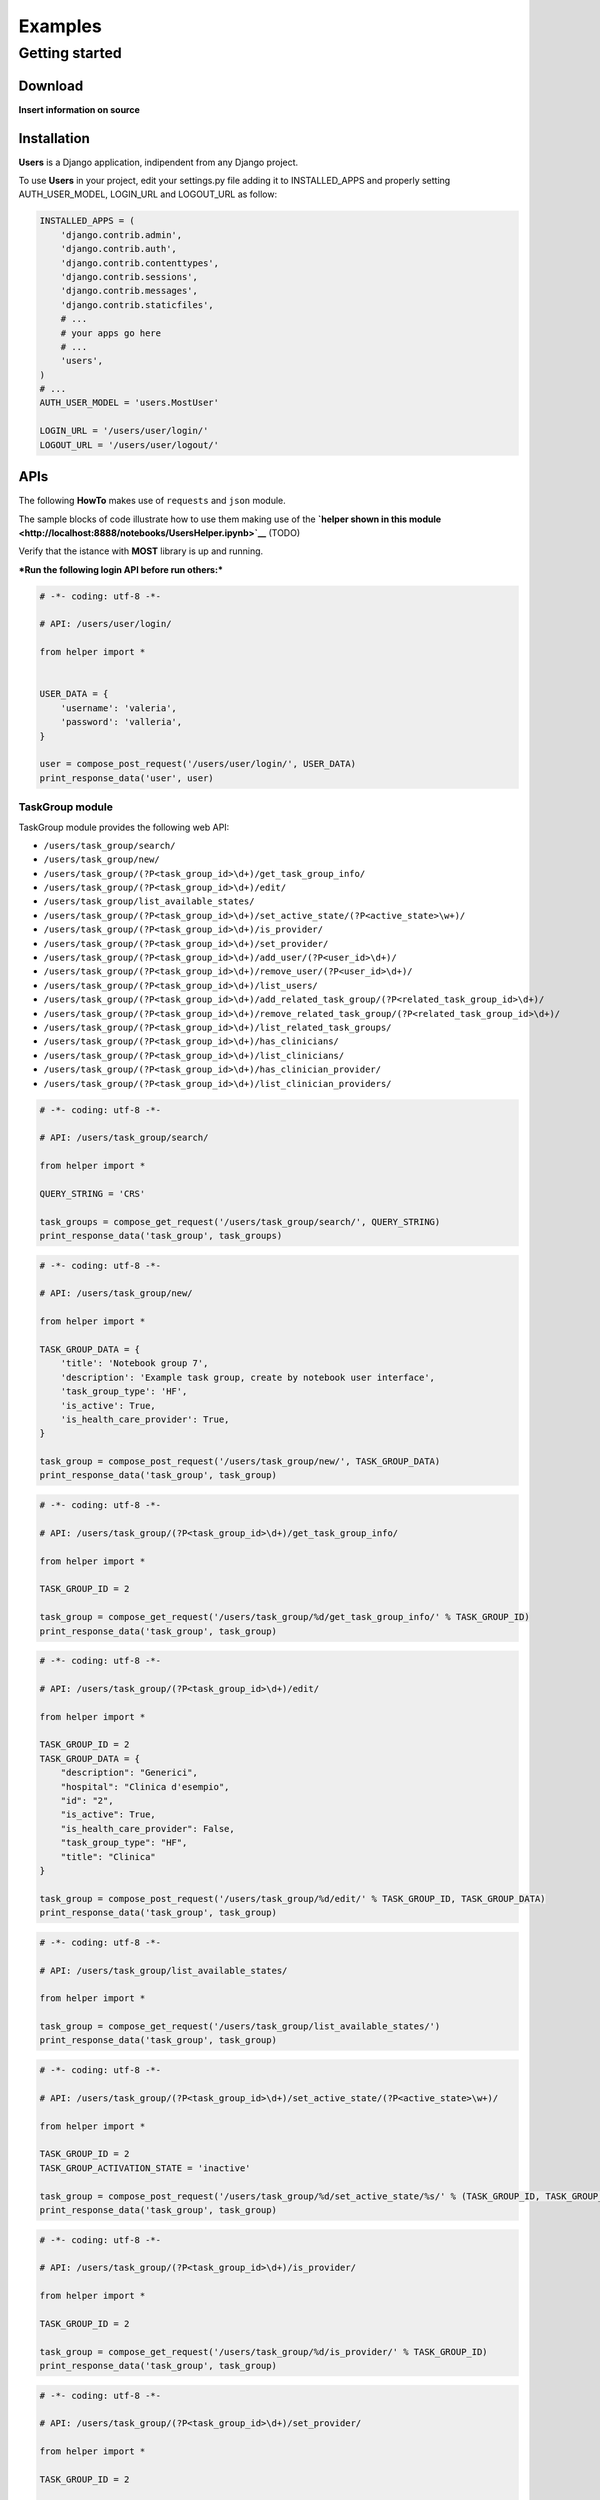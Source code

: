 
Examples
========

Getting started
---------------

Download
~~~~~~~~

**Insert information on source**

Installation
~~~~~~~~~~~~

**Users** is a Django application, indipendent from any Django project.

To use **Users** in your project, edit your settings.py file adding it
to INSTALLED\_APPS and properly setting AUTH\_USER\_MODEL, LOGIN\_URL
and LOGOUT\_URL as follow:

.. code:: python

    INSTALLED_APPS = (
        'django.contrib.admin',
        'django.contrib.auth',
        'django.contrib.contenttypes',
        'django.contrib.sessions',
        'django.contrib.messages',
        'django.contrib.staticfiles',
        # ...
        # your apps go here
        # ...
        'users',
    )
    # ...
    AUTH_USER_MODEL = 'users.MostUser'
    
    LOGIN_URL = '/users/user/login/'
    LOGOUT_URL = '/users/user/logout/'


APIs
~~~~

The following **HowTo** makes use of ``requests`` and ``json`` module.

The sample blocks of code illustrate how to use them making use of the
**`helper shown in this
module <http://localhost:8888/notebooks/UsersHelper.ipynb>`__** (TODO)

Verify that the istance with **MOST** library is up and running.

***Run the following login API before run others:***

.. code:: python

    # -*- coding: utf-8 -*-
    
    # API: /users/user/login/
    
    from helper import *
    
    
    USER_DATA = {
        'username': 'valeria',
        'password': 'valleria',
    }
    
    user = compose_post_request('/users/user/login/', USER_DATA)
    print_response_data('user', user)


TaskGroup module
^^^^^^^^^^^^^^^^

TaskGroup module provides the following web API:

-  ``/users/task_group/search/``

-  ``/users/task_group/new/``

-  ``/users/task_group/(?P<task_group_id>\d+)/get_task_group_info/``

-  ``/users/task_group/(?P<task_group_id>\d+)/edit/``

-  ``/users/task_group/list_available_states/``

-  ``/users/task_group/(?P<task_group_id>\d+)/set_active_state/(?P<active_state>\w+)/``

-  ``/users/task_group/(?P<task_group_id>\d+)/is_provider/``

-  ``/users/task_group/(?P<task_group_id>\d+)/set_provider/``

-  ``/users/task_group/(?P<task_group_id>\d+)/add_user/(?P<user_id>\d+)/``

-  ``/users/task_group/(?P<task_group_id>\d+)/remove_user/(?P<user_id>\d+)/``

-  ``/users/task_group/(?P<task_group_id>\d+)/list_users/``

-  ``/users/task_group/(?P<task_group_id>\d+)/add_related_task_group/(?P<related_task_group_id>\d+)/``

-  ``/users/task_group/(?P<task_group_id>\d+)/remove_related_task_group/(?P<related_task_group_id>\d+)/``

-  ``/users/task_group/(?P<task_group_id>\d+)/list_related_task_groups/``

-  ``/users/task_group/(?P<task_group_id>\d+)/has_clinicians/``

-  ``/users/task_group/(?P<task_group_id>\d+)/list_clinicians/``

-  ``/users/task_group/(?P<task_group_id>\d+)/has_clinician_provider/``

-  ``/users/task_group/(?P<task_group_id>\d+)/list_clinician_providers/``

.. code:: python

    # -*- coding: utf-8 -*-
    
    # API: /users/task_group/search/
    
    from helper import *
    
    QUERY_STRING = 'CRS'
    
    task_groups = compose_get_request('/users/task_group/search/', QUERY_STRING)
    print_response_data('task_group', task_groups)

.. code:: python

    # -*- coding: utf-8 -*-
    
    # API: /users/task_group/new/
    
    from helper import *
    
    TASK_GROUP_DATA = {
        'title': 'Notebook group 7',
        'description': 'Example task group, create by notebook user interface',
        'task_group_type': 'HF',
        'is_active': True,
        'is_health_care_provider': True,
    }
    
    task_group = compose_post_request('/users/task_group/new/', TASK_GROUP_DATA)
    print_response_data('task_group', task_group)

.. code:: python

    # -*- coding: utf-8 -*-
    
    # API: /users/task_group/(?P<task_group_id>\d+)/get_task_group_info/
    
    from helper import *
    
    TASK_GROUP_ID = 2
    
    task_group = compose_get_request('/users/task_group/%d/get_task_group_info/' % TASK_GROUP_ID)
    print_response_data('task_group', task_group)

.. code:: python

    # -*- coding: utf-8 -*-
    
    # API: /users/task_group/(?P<task_group_id>\d+)/edit/
    
    from helper import *
    
    TASK_GROUP_ID = 2
    TASK_GROUP_DATA = {
        "description": "Generici",
        "hospital": "Clinica d'esempio",
        "id": "2",
        "is_active": True,
        "is_health_care_provider": False,
        "task_group_type": "HF",
        "title": "Clinica"
    }
    
    task_group = compose_post_request('/users/task_group/%d/edit/' % TASK_GROUP_ID, TASK_GROUP_DATA)
    print_response_data('task_group', task_group)

.. code:: python

    # -*- coding: utf-8 -*-
    
    # API: /users/task_group/list_available_states/
    
    from helper import *
    
    task_group = compose_get_request('/users/task_group/list_available_states/')
    print_response_data('task_group', task_group)

.. code:: python

    # -*- coding: utf-8 -*-
    
    # API: /users/task_group/(?P<task_group_id>\d+)/set_active_state/(?P<active_state>\w+)/
    
    from helper import *
    
    TASK_GROUP_ID = 2
    TASK_GROUP_ACTIVATION_STATE = 'inactive'
    
    task_group = compose_post_request('/users/task_group/%d/set_active_state/%s/' % (TASK_GROUP_ID, TASK_GROUP_ACTIVATION_STATE))
    print_response_data('task_group', task_group)

.. code:: python

    # -*- coding: utf-8 -*-
    
    # API: /users/task_group/(?P<task_group_id>\d+)/is_provider/
    
    from helper import *
    
    TASK_GROUP_ID = 2
    
    task_group = compose_get_request('/users/task_group/%d/is_provider/' % TASK_GROUP_ID)
    print_response_data('task_group', task_group)

.. code:: python

    # -*- coding: utf-8 -*-
    
    # API: /users/task_group/(?P<task_group_id>\d+)/set_provider/
    
    from helper import *
    
    TASK_GROUP_ID = 2
    
    task_group = compose_post_request('/users/task_group/%d/set_provider/' % TASK_GROUP_ID)
    print_response_data('task_group', task_group)

.. code:: python

    # -*- coding: utf-8 -*-
    
    # API: /users/task_group/(?P<task_group_id>\d+)/add_user/(?P<user_id>\d+)/
    
    from helper import *
    
    TASK_GROUP_ID = 2
    USER_ID = 3
    
    task_group = compose_post_request('/users/task_group/%d/add_user/%d/' % (TASK_GROUP_ID, USER_ID))
    print_response_data('task_group', task_group)

.. code:: python

    # -*- coding: utf-8 -*-
    
    # API: /users/task_group/(?P<task_group_id>\d+)/remove_user/(?P<user_id>\d+)/
    
    from helper import *
    
    TASK_GROUP_ID = 2
    USER_ID = 3
    
    task_group = compose_post_request('/users/task_group/%d/remove_user/%d/' % (TASK_GROUP_ID, USER_ID))
    print_response_data('task_group', task_group)

.. code:: python

    # -*- coding: utf-8 -*-
    
    # API: /users/task_group/(?P<task_group_id>\d+)/list_users/
    
    from helper import *
    
    TASK_GROUP_ID = 2
    
    task_group = compose_get_request('/users/task_group/%d/list_users/' % TASK_GROUP_ID)
    print_response_data('task_group', task_group)

.. code:: python

    # -*- coding: utf-8 -*-
    
    # API: /users/task_group/(?P<task_group_id>\d+)/add_related_task_group/(?P<related_task_group_id>\d+)/
    
    from helper import *
    
    TASK_GROUP_ID = 2
    RELATED_TASK_GROUP_ID = 26
    
    task_group = compose_post_request('/users/task_group/%d/add_related_task_group/%d/' % (TASK_GROUP_ID, RELATED_TASK_GROUP_ID))
    print_response_data('task_group', task_group)

.. code:: python

    # -*- coding: utf-8 -*-
    
    # API: /users/task_group/(?P<task_group_id>\d+)/remove_related_task_group/(?P<related_task_group_id>\d+)/
    
    from helper import *
    
    TASK_GROUP_ID = 2
    RELATED_TASK_GROUP_ID = 26
    
    task_group = compose_post_request('/users/task_group/%d/remove_related_task_group/%d/' % (TASK_GROUP_ID, RELATED_TASK_GROUP_ID))
    print_response_data('task_group', task_group)

.. code:: python

    # -*- coding: utf-8 -*-
    
    # API: /users/task_group/(?P<task_group_id>\d+)/list_related_task_groups/
    
    from helper import *
    
    TASK_GROUP_ID = 2
    
    task_group = compose_get_request('/users/task_group/%d/list_related_task_groups/' % TASK_GROUP_ID)
    print_response_data('task_group', task_group)

.. code:: python

    # -*- coding: utf-8 -*-
    
    # API: /users/task_group/(?P<task_group_id>\d+)/has_clinicians/
    
    from helper import *
    
    TASK_GROUP_ID = 2
    
    task_group = compose_get_request('/users/task_group/%d/has_clinicians/' % TASK_GROUP_ID)
    print_response_data('task_group', task_group)

.. code:: python

    # -*- coding: utf-8 -*-
    
    # API: /users/task_group/(?P<task_group_id>\d+)/list_clinicians/
    
    from helper import *
    
    TASK_GROUP_ID = 2
    
    task_group = compose_get_request('/users/task_group/%d/list_clinicians/' % TASK_GROUP_ID)
    print_response_data('task_group', task_group)

.. code:: python

    # -*- coding: utf-8 -*-
    
    # API: /users/task_group/(?P<task_group_id>\d+)/has_clinician_provider/
    
    from helper import *
    
    TASK_GROUP_ID = 2
    
    task_group = compose_get_request('/users/task_group/%d/has_clinician_provider/' % TASK_GROUP_ID)
    print_response_data('task_group', task_group)

.. code:: python

    # -*- coding: utf-8 -*-
    
    # API: /users/task_group/(?P<task_group_id>\d+)/list_clinician_providers/
    
    from helper import *
    
    TASK_GROUP_ID = 2
    
    task_group = compose_get_request('/users/task_group/%d/list_clinician_providers/' % TASK_GROUP_ID)
    print_response_data('task_group', task_group)


MostUser module
^^^^^^^^^^^^^^^

MostUser module provides the following web API (run login api before run
the following):

-  ``/users/user/new/``

-  ``/users/user/(?P<user_id>\d+)/get_user_info/``

-  ``/users/user/search/``

-  ``/users/user/(?P<user_id>\d+)/edit/``

-  ``/users/user/(?P<user_id>\d+)/deactivate/``

-  ``/users/user/(?P<user_id>\d+)/activate/``

-  ``/users/user/logout/``

.. code:: python

    # -*- coding: utf-8 -*-
    
    # API: /users/user/new/
    
    from helper import *
    
    
    USER_DATA = {
        'username': 'mario.rossi',
        'first_name': 'Mario',
        'last_name': 'Rossi',
        'email': 'mario.rossi@most.crs4.it',
        'birth_date': '1980-07-08',
        'is_active': True,
        'is_admin': False,
        'numeric_password': 1234,
        'user_type': 'CL',
        'gender': 'M',
        'phone': '070789456',
        'mobile': '888987654',
    }
    
    user = compose_post_request('/users/user/new/', USER_DATA)
    print_response_data('user', user)

.. code:: python

    # -*- coding: utf-8 -*-
    
    # API: /users/user/(?P<user_id>\d+)/get_user_info/
    
    from helper import *
    
    USER_ID = 1
    
    user = compose_get_request('/users/user/%d/get_user_info/' % USER_ID)
    print_response_data('user', user)

.. code:: python

    # -*- coding: utf-8 -*-
    
    # API: /users/user/search/
    
    from helper import *
    
    QUERY_STRING = 'test'
    
    users = compose_get_request('/users/user/search/', QUERY_STRING)
    print_response_data('user', users)

.. code:: python

    # -*- coding: utf-8 -*-
    
    # API: /users/user/(?P<user_id>\d+)/edit/
    
    from helper import *
    
    USER_ID = 1
    USER_DATA = {
        'username': 'valeria',
        'first_name': 'Valeria',
        'last_name': 'Lecca',
        'email': 'valeria.lecca@most.crs4.it',
        'birth_date': '1980-06-11',
        'is_active': True,
        'is_admin': True,
        'numeric_password': 1234,
        'user_type': 'TE',
        'gender': 'F',
        'phone': '070789456',
        'mobile': '888987654',
    }
    
    user = compose_post_request('/users/user/%d/edit/' % USER_ID, USER_DATA)
    print_response_data('user', user)

.. code:: python

    # -*- coding: utf-8 -*-
    
    # API: /users/user/(?P<user_id>\d+)/deactivate/
    
    from helper import *
    
    USER_ID = 9
    
    user = compose_get_request('/users/user/%d/deactivate/' % USER_ID)
    print_response_data('user', user)

.. code:: python

    # -*- coding: utf-8 -*-
    
    # API: /users/user/(?P<user_id>\d+)/activate/
    
    from helper import *
    
    USER_ID = 9
    
    user = compose_post_request('/users/user/%d/activate/' % USER_ID)
    print_response_data('user', user)


ClinicianUser
^^^^^^^^^^^^^

ClinicianUser module provides the following web API:

-  ``/users/clinician_user/(?P<user_id>\d+)/is_provider/``

-  ``/users/clinician_user/(?P<user_id>\d+)/set_provider/``

-  ``/users/clinician_user/search/``

-  ``/users/clinician_user/(?P<user_id>\d+)/get_user_info/``

.. code:: python

    # -*- coding: utf-8 -*-
    
    # API: /users/clinician_user/(?P<user_id>\d+)/is_provider/
    
    from helper import *
    
    USER_ID = 2
    
    clinician_user = compose_get_request('/users/clinician_user/%d/is_provider/' % USER_ID)
    print_response_data('clinician_user', clinician_user)

.. code:: python

    # -*- coding: utf-8 -*-
    
    # API: /users/clinician_user/(?P<user_id>\d+)/set_provider/
    
    from helper import *
    
    USER_ID = 2
    
    clinician_user = compose_post_request('/users/clinician_user/%d/set_provider/' % USER_ID)
    print_response_data('clinician_user', clinician_user)

.. code:: python

    # -*- coding: utf-8 -*-
    
    # API: /users/clinician_user/search/
    
    from helper import *
    
    QUERY_STRING = 'test'
    
    clinician_user = compose_get_request('/users/clinician_user/search/', QUERY_STRING)
    print_response_data('clinician_user', clinician_user)

.. code:: python

    # -*- coding: utf-8 -*-
    
    # API: /users/clinician_user/(?P<user_id>\d+)/get_user_info/
    
    from helper import *
    
    USER_ID = 2
    
    clinician_user = compose_get_request('/users/clinician_user/%d/get_user_info/' % USER_ID)
    print_response_data('clinician_user', clinician_user)


Now you can run logout API:

.. code:: python

    # -*- coding: utf-8 -*-
    
    # API: /users/user/logout/
    
    from helper import *
    
    response_content = compose_get_request('/users/user/logout/')
    print_response_data('user', response_content)
